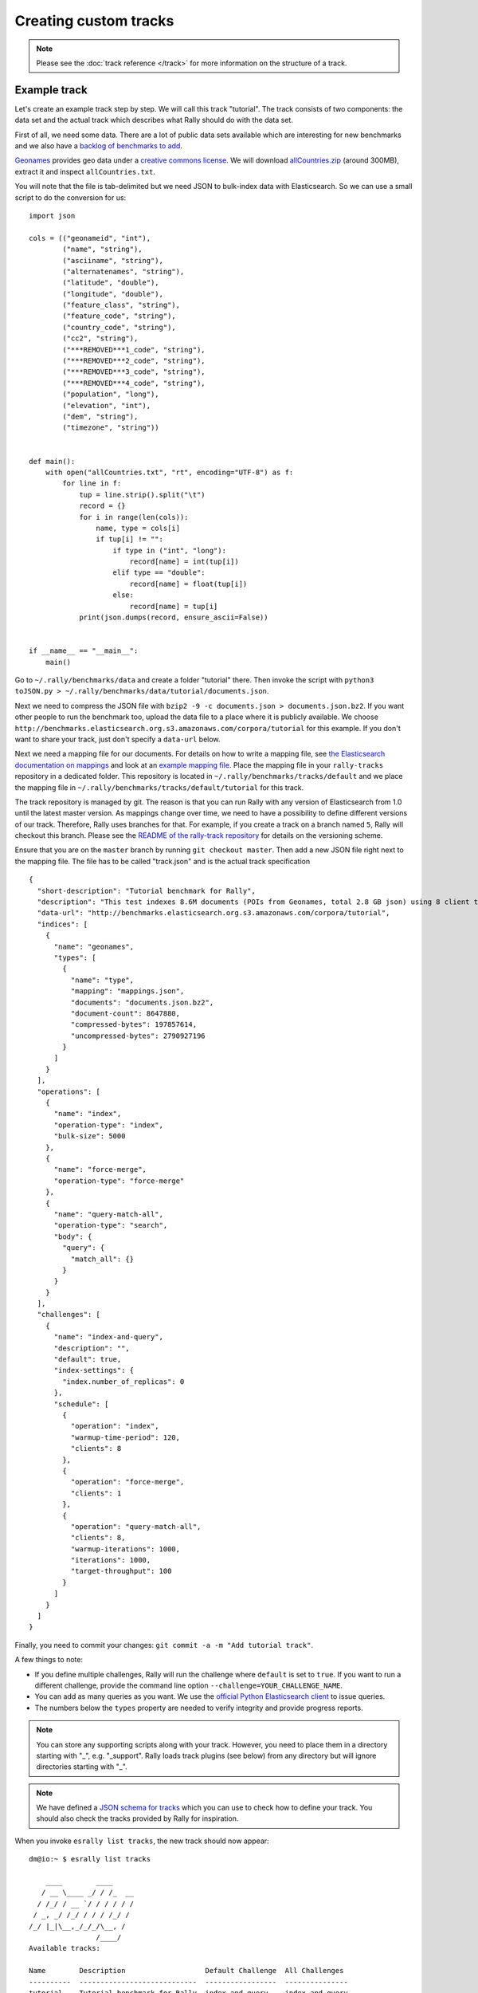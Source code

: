 Creating custom tracks
======================

.. note::
    Please see the :doc:`track reference </track>` for more information on the structure of a track.


Example track
-------------

Let's create an example track step by step. We will call this track "tutorial". The track consists of two components: the data set and the actual track which describes what Rally should do with the data set.

First of all, we need some data. There are a lot of public data sets available which are interesting for new benchmarks and we also have a
`backlog of benchmarks to add <https://github.com/elastic/rally-tracks/issues>`_.

`Geonames <http://www.geonames.org/>`_ provides geo data under a `creative commons license <http://creativecommons.org/licenses/by/3.0/>`_. We will download `allCountries.zip <http://download.geonames.org/export/dump/allCountries.zip>`_ (around 300MB), extract it and inspect ``allCountries.txt``.

You will note that the file is tab-delimited but we need JSON to bulk-index data with Elasticsearch. So we can use a small script to do the conversion for us::

    import json

    cols = (("geonameid", "int"),
            ("name", "string"),
            ("asciiname", "string"),
            ("alternatenames", "string"),
            ("latitude", "double"),
            ("longitude", "double"),
            ("feature_class", "string"),
            ("feature_code", "string"),
            ("country_code", "string"),
            ("cc2", "string"),
            ("***REMOVED***1_code", "string"),
            ("***REMOVED***2_code", "string"),
            ("***REMOVED***3_code", "string"),
            ("***REMOVED***4_code", "string"),
            ("population", "long"),
            ("elevation", "int"),
            ("dem", "string"),
            ("timezone", "string"))


    def main():
        with open("allCountries.txt", "rt", encoding="UTF-8") as f:
            for line in f:
                tup = line.strip().split("\t")
                record = {}
                for i in range(len(cols)):
                    name, type = cols[i]
                    if tup[i] != "":
                        if type in ("int", "long"):
                            record[name] = int(tup[i])
                        elif type == "double":
                            record[name] = float(tup[i])
                        else:
                            record[name] = tup[i]
                print(json.dumps(record, ensure_ascii=False))


    if __name__ == "__main__":
        main()

Go to ``~/.rally/benchmarks/data`` and create a folder "tutorial" there. Then invoke the script with ``python3 toJSON.py > ~/.rally/benchmarks/data/tutorial/documents.json``.

Next we need to compress the JSON file with ``bzip2 -9 -c documents.json > documents.json.bz2``. If you want other people to run the benchmark too, upload the data file to a place where it is publicly available. We choose ``http://benchmarks.elasticsearch.org.s3.amazonaws.com/corpora/tutorial`` for this example. If you don't want to share your track, just don't specify a ``data-url`` below.

Next we need a mapping file for our documents. For details on how to write a mapping file, see `the Elasticsearch documentation on mappings <https://www.elastic.co/guide/en/elasticsearch/reference/current/mapping.html>`_ and look at an `example mapping file <https://github.com/elastic/rally-tracks/blob/master/geonames/mappings.json>`_. Place the mapping file in your ``rally-tracks`` repository in a dedicated folder. This repository is located in ``~/.rally/benchmarks/tracks/default`` and we place the mapping file in ``~/.rally/benchmarks/tracks/default/tutorial`` for this track.

The track repository is managed by git. The reason is that you can run Rally with any version of Elasticsearch from 1.0 until the latest master version. As mappings change over time, we need to have a possibility to define different versions of our track. Therefore, Rally uses branches for that. For example, if you create a track on a branch named ``5``, Rally will checkout this branch. Please see the `README of the rally-track repository <https://github.com/elastic/rally-tracks>`_ for details on the versioning scheme.

Ensure that you are on the ``master`` branch by running ``git checkout master``. Then add a new JSON file right next to the mapping file. The file has to be called "track.json" and is the actual track specification ::

    {
      "short-description": "Tutorial benchmark for Rally",
      "description": "This test indexes 8.6M documents (POIs from Geonames, total 2.8 GB json) using 8 client threads and 5000 docs per bulk request against Elasticsearch",
      "data-url": "http://benchmarks.elasticsearch.org.s3.amazonaws.com/corpora/tutorial",
      "indices": [
        {
          "name": "geonames",
          "types": [
            {
              "name": "type",
              "mapping": "mappings.json",
              "documents": "documents.json.bz2",
              "document-count": 8647880,
              "compressed-bytes": 197857614,
              "uncompressed-bytes": 2790927196
            }
          ]
        }
      ],
      "operations": [
        {
          "name": "index",
          "operation-type": "index",
          "bulk-size": 5000
        },
        {
          "name": "force-merge",
          "operation-type": "force-merge"
        },
        {
          "name": "query-match-all",
          "operation-type": "search",
          "body": {
            "query": {
              "match_all": {}
            }
          }
        }
      ],
      "challenges": [
        {
          "name": "index-and-query",
          "description": "",
          "default": true,
          "index-settings": {
            "index.number_of_replicas": 0
          },
          "schedule": [
            {
              "operation": "index",
              "warmup-time-period": 120,
              "clients": 8
            },
            {
              "operation": "force-merge",
              "clients": 1
            },
            {
              "operation": "query-match-all",
              "clients": 8,
              "warmup-iterations": 1000,
              "iterations": 1000,
              "target-throughput": 100
            }
          ]
        }
      ]
    }

Finally, you need to commit your changes: ``git commit -a -m "Add tutorial track"``.

A few things to note:

* If you define multiple challenges, Rally will run the challenge where ``default`` is set to ``true``. If you want to run a different challenge, provide the command line option ``--challenge=YOUR_CHALLENGE_NAME``.
* You can add as many queries as you want. We use the `official Python Elasticsearch client <http://elasticsearch-py.readthedocs.org/>`_ to issue queries.
* The numbers below the ``types`` property are needed to verify integrity and provide progress reports.

.. note::

    You can store any supporting scripts along with your track. However, you need to place them in a directory starting with "_", e.g. "_support". Rally loads track plugins (see below) from any directory but will ignore directories starting with "_".

.. note::

    We have defined a `JSON schema for tracks <https://github.com/elastic/rally/blob/master/esrally/resources/track-schema.json>`_ which you can use to check how to define your track. You should also check the tracks provided by Rally for inspiration.

When you invoke ``esrally list tracks``, the new track should now appear::

    dm@io:~ $ esrally list tracks
    
        ____        ____
       / __ \____ _/ / /_  __
      / /_/ / __ `/ / / / / /
     / _, _/ /_/ / / / /_/ /
    /_/ |_|\__,_/_/_/\__, /
                    /____/
    Available tracks:
    
    Name        Description                   Default Challenge  All Challenges
    ----------  ----------------------------  -----------------  ---------------
    tutorial    Tutorial benchmark for Rally  index-and-query    index-and-query

Congratulations, you have created your first track! You can test it with ``esrally --track=tutorial --offline`` and run specific challenges with ``esrally --track=tutorial --challenge=index-and-query --offline``.

.. _add_track_test_mode:

Adding support for test mode
----------------------------

When you invoke Rally with ``--test-mode``, it switches to a mode that allows you to check your track very quickly for syntax errors. To achieve that, it will postprocess its internal track representation after loading it:

* Iteration-based tasks will run at most one warmup iteration and one measurement iteration.
* Time-period-based task will run for at most 10 seconds without any warmup.

To avoid downloading a lot of data, Rally will postprocess all data file names of a track. So instead of ``documents.json.bz2``, Rally will attempt to download ``documents-1k.json.bz2`` and will assume it contains 1.000 documents. However, you need to prepare these data files otherwise this test mode is not supported.

The preparation is very easy and requires these two steps:

1. Pick 1.000 documents from your data set. We choose the first 1.000 here but it does not matter usually which part you choose: ``head -n 1000 documents.json > documents-1k.json``.
2. Compress it: ``bzip2 -9 -c documents-1k.json > documents-1k.json.bz2``

You have to repeat these steps for all data files of your track.

Structuring your track
----------------------

``track.json`` is just the entry point to a track but you can split your track as you see fit. Suppose you want to add more challenges to the track above but you want to keep them in a separate files. Let's start by storing our challenge in a separate file, e.g in ``challenges/index-and-query.json``. Create the directory and store the following in ``index-and-query.json``::

    {
          "name": "index-and-query",
          "description": "",
          "default": true,
          "index-settings": {
            "index.number_of_replicas": 0
          },
          "schedule": [
            {
              "operation": "index",
              "warmup-time-period": 120,
              "clients": 8
            },
            {
              "operation": "force-merge",
              "clients": 1
            },
            {
              "operation": "query-match-all",
              "clients": 8,
              "warmup-iterations": 1000,
              "iterations": 1000,
              "target-throughput": 100
            }
          ]
        }

Now modify ``track.json`` so it knows about your new file::


    {
      "short-description": "Tutorial benchmark for Rally",
      "description": "This test indexes 8.6M documents (POIs from Geonames, total 2.8 GB json) using 8 client threads and 5000 docs per bulk request against Elasticsearch",
      "data-url": "http://benchmarks.elasticsearch.org.s3.amazonaws.com/corpora/tutorial",
      "indices": [
        {
          "name": "geonames",
          "types": [
            {
              "name": "type",
              "mapping": "mappings.json",
              "documents": "documents.json.bz2",
              "document-count": 8647880,
              "compressed-bytes": 197857614,
              "uncompressed-bytes": 2790927196
            }
          ]
        }
      ],
      "operations": [
        {
          "name": "index",
          "operation-type": "index",
          "bulk-size": 5000
        },
        {
          "name": "force-merge",
          "operation-type": "force-merge"
        },
        {
          "name": "query-match-all",
          "operation-type": "search",
          "body": {
            "query": {
              "match_all": {}
            }
          }
        }
      ],
      "challenges": [
        {% include "challenges/index-and-query.json" %}
      ]
    }

We replaced the challenge content with  ``{% include "challenges/index-and-query.json" %}`` which tells Rally to include the challenge from the provided file. You can use ``include`` on arbitrary parts of your track.

However, if your track consists of multiple challenges it can be cumbersome to include them all explicitly. Therefore Rally brings a ``collect`` helper that collects all related files for you. Let's adapt our track to use it::

    {% import "rally.helpers" as rally %}
    {
      "short-description": "Standard benchmark in Rally (8.6M POIs from Geonames)",
      "description": "This test indexes 8.6M documents (POIs from Geonames, total 2.8 GB json) using 8 client threads and 5000 docs per bulk request against Elasticsearch",
      "data-url": "http://benchmarks.elasticsearch.org.s3.amazonaws.com/corpora/tutorial",
      "indices": [
        {
          "name": "geonames",
          "types": [
            {
              "name": "type",
              "mapping": "mappings.json",
              "documents": "documents.json.bz2",
              "document-count": 8647880,
              "compressed-bytes": 197857614,
              "uncompressed-bytes": 2790927196
            }
          ]
        }
      ],
      "operations": [
        {
          "name": "index",
          "operation-type": "index",
          "bulk-size": 5000
        },
        {
          "name": "force-merge",
          "operation-type": "force-merge"
        },
        {
          "name": "query-match-all",
          "operation-type": "search",
          "body": {
            "query": {
              "match_all": {}
            }
          }
        }
      ],
      "challenges": [
        {{ rally.collect(parts="challenges/*.json") }}
      ]
    }

We changed two things here. First, we imported helper functions from Rally by adding ``{% import "rally.helpers" as rally %}`` in line 1. Second, we used Rally's ``collect`` helper to find and include all JSON files in the "challenges" subdirectory with the statement ``{{ rally.collect(parts="challenges/*.json") }}``. When you add new challenges in this directory, Rally will automatically pick them up.

.. note::

    If you want to check the final result, please check Rally's log file. Rally will print the full rendered track there after it has loaded it successfully.

You can even use `Jinja2 variables <http://jinja.pocoo.org/docs/2.9/templates/#assignments>`_ but you need to import the Rally helpers a bit differently then. You also need to declare all variables before the ``import`` statement::

        {% set clients = 16 %}
        {% import "rally.helpers" as rally with context %}

If you use this idiom you can then refer to variables inside your snippets with ``{{ clients }}``.

You've now mastered the basics of track development for Rally. It's time to pat yourself on the back before you dive into the advanced topics!

How to contribute a track
-------------------------

First of all, please read Rally's `contributors guide <https://github.com/elastic/rally/blob/master/CONTRIBUTING.md>`_.

If you want to contribute your track, follow these steps:

1. Create a track JSON file and mapping files as described above and place them in a separate folder in the ``rally-tracks`` repository. Please also add a README file in this folder which contains licensing information (respecting the licensing terms of the source data). Note that pull requests for tracks without a license cannot be accepted.
2. Upload the associated data so they can be publicly downloaded via HTTP. The data should be compressed either as .bz2 (recommended) or as .zip. Also, don't forget to upload the "-1k" data files to support test mode properly.
3. Create a pull request in the `rally-tracks Github repo <https://github.com/elastic/rally-tracks>`_.

Advanced topics
---------------

Template Language
^^^^^^^^^^^^^^^^^

Rally uses `Jinja2 <http://jinja.pocoo.org/docs/dev/>`_ as template language. This allows you to use Jinja2 expressions in track files.


Extension Points
""""""""""""""""

Rally also provides a few extension points to Jinja2:

* ``now``: This is a global variable that represents the current date and time when the template is evaluated by Rally.
* ``days_ago()``: This is a `filter <http://jinja.pocoo.org/docs/dev/templates/#filters>`_ that you can use for date calculations.

You can find an example in the logging track::

    {
      "name": "range",
        "index": "logs-*",
        "type": "type",
        "body": {
          "query": {
            "range": {
              "@timestamp": {
                "gte": "now-{{'15-05-1998' | days_ago(now)}}d/d",
                "lt": "now/d"
              }
            }
          }
        }
      }
    }

The data set that is used in the logging track starts on 26-04-1998 but we want to ignore the first few days for this query, so we start on 15-05-1998. The expression ``{{'15-05-1998' | days_ago(now)}}`` yields the difference in days between now and the fixed start date and allows us to benchmark time range queries relative to now with a predetermined data set.

Custom parameter sources
^^^^^^^^^^^^^^^^^^^^^^^^

.. note::

    This is a rather new feature and the API may change! However, the effort to use custom parameter sources is very low.

.. warning::

    Your parameter source is on a performance-critical code-path so please double-check with :ref:`Rally's profiling support <clr_enable_driver_profiling>` that you did not introduce any bottlenecks.


Consider the following operation definition::

    {
      "name": "term",
      "operation-type": "search",
      "body": {
        "query": {
          "term": {
            "body": "physician"
          }
        }
      }
    }

This query is defined statically in the track specification but sometimes you may want to vary parameters, e.g. search also for "mechanic" or "nurse". In this case, you can write your own "parameter source" with a little bit of Python code.

First, define the name of your parameter source in the operation definition::

    {
      "name": "term",
      "operation-type": "search",
      "param-source": "my-custom-term-param-source"
      "professions": ["mechanic", "physician", "nurse"]
    }

Rally will recognize the parameter source and looks then for a file ``track.py`` in the same directory as the corresponding JSON file. This file contains the implementation of the parameter source::

    import random


    def random_profession(indices, params):
        # you must provide all parameters that the runner expects
        return {
            "body": {
                "query": {
                    "term": {
                        "body": "%s" % random.choice(params["professions"])
                    }
                }
            },
            "index": None,
            "type": None,
            "use_request_cache": False
        }

    def register(registry):
        registry.register_param_source("my-custom-term-param-source", random_profession)

The example above shows a simple case that is sufficient if the operation to which your parameter source is applied is idempotent and it does not matter whether two clients execute the same operation.

The function ``random_profession`` is the actual parameter source. Rally will bind the name "my-custom-term-param-source" to this function by calling ``register``. ``register`` is called by Rally before the track is executed.

The parameter source function needs to declare the two parameters ``indices`` and ``params``. `indices` contains all indices of this track and ``params`` contains all parameters that have been defined in the operation definition in ``track.json``. We use it in the example to read the professions to choose.

If you need more control, you need to implement a class. The example above, implemented as a class looks as follows::

    import random


    class TermParamSource:
        def __init__(self, indices, params):
            self._indices = indices
            self._params = params

        def partition(self, partition_index, total_partitions):
            return self

        def size(self):
            return 1

        def params(self):
            # you must provide all parameters that the runner expects
            return {
                "body": {
                    "query": {
                        "term": {
                            "body": "%s" % random.choice(self._params["professions"])
                        }
                    }
                },
                "index": None,
                "type": None,
                "use_request_cache": False
            }


    def register(registry):
        registry.register_param_source("my-custom-term-param-source", TermParamSource)


Let's walk through this code step by step:

* Note the method ``register`` where you need to bind the name in the track specification to your parameter source implementation class similar to the simple example.
* The class ``TermParamSource`` is the actual parameter source and needs to fulfill a few requirements:

    * It needs to have a constructor with the signature ``__init__(self, indices, params)``. You don't need to store these parameters if you don't need them.
    * ``partition(self, partition_index, total_partitions)`` is called by Rally to "assign" the parameter source across multiple clients. Typically you can just return ``self`` but in certain cases you need to do something more sophisticated. If each clients needs to act differently then you can provide different parameter source instances here.
    * ``size(self)``: This method is needed to help Rally provide a proper progress indication to users if you use a warmup time period. For bulk indexing, this would return the number of bulks (for a given client). As searches are typically executed with a pre-determined amount of iterations, just return ``1`` in this case.
    * ``params(self)``: This method needs to return a dictionary with all parameters that the corresponding "runner" expects. For the standard case, Rally provides most of these parameters as a convenience, but here you need to define all of them yourself. This method will be invoked once for every iteration during the race. We can see that we randomly select a profession from a list which will be then be executed by the corresponding runner.

.. note::

    Be aware that ``params(self)`` is called on a performance-critical path so don't do anything in this method that takes a lot of time (avoid any I/O). For searches, you should usually throttle throughput anyway and there it does not matter that much but if the corresponding operation is run without throughput throttling, please double-check that you did not introduce a bottleneck in the load test driver with your custom parameter source.

In the implementation of custom parameter sources you can access the Python standard API. Using any additional libraries is not supported.

You can also implement your parameter sources and runners in multiple Python files but the main entry point is always ``track.py``. The root package name of your plugin is the name of your track.

Custom runners
^^^^^^^^^^^^^^

.. warning::

    Your runner is on a performance-critical code-path so please double-check with :ref:`Rally's profiling support <clr_enable_driver_profiling>` that you did not introduce any bottlenecks.

You cannot only define custom parameter sources but also custom runners. Runners execute an operation against Elasticsearch. Out of the box, Rally supports the following operations:

* Bulk indexing
* Force merge
* Searches
* Index stats
* Nodes stats

If you want to use any other operation, you can define a custom runner. Consider, we want to use the percolate API with an older version of Elasticsearch (note that it has been replaced by the percolate query in Elasticsearch 5.0). To achieve this, we c

In track.json specify an operation with type "percolate" (you can choose this name freely)::

    {
      "name": "percolator_with_content_google",
      "operation-type": "percolate",
      "body": {
        "doc": {
          "body": "google"
        },
        "track_scores": true
      }
    }


Then create a file ``track.py`` next to ``track.json`` and implement the following two functions::

    def percolate(es, params):
        es.percolate(
            index="queries",
            doc_type="content",
            body=params["body"]
        )


    def register(registry):
        registry.register_runner("percolate", percolate)


The function ``percolate`` is the actual runner and takes the following parameters:

* ``es``, which is the Elasticsearch Python client
* ``params`` which is a dict of parameters provided by its corresponding parameter source. Treat this parameter as read only and do not attempt to write to it.

This function can return either:

* Nothing at all. Then Rally will assume that by default ``1`` and ``"ops"`` (see below)
* A tuple of ``weight`` and a ``unit``, which is usually ``1`` and ``"ops"``. If you run a bulk operation you might return the bulk size here, for example in number of documents or in MB. Then you'd return for example ``(5000, "docs")`` Rally will use these values to store throughput metrics.
* A ``dict`` with arbitrary keys. If the ``dict`` contains the key ``weight`` it is assumed to be numeric and chosen as weight as defined above. The key ``unit`` is treated similarly. All other keys are added to the ``meta`` section of the corresponding service time and latency metrics records.

Similar to a parameter source you also need to bind the name of your operation type to the function within ``register``.

If you need more control, you can also implement a runner class. The example above, implemented as a class looks as follows::

    class PercolateRunner:
        def __enter__(self):
            return self

        def __call__(self, es, params):
            es.percolate(
                index="queries",
                doc_type="content",
                body=params["body"]
            )

        def __repr__(self, *args, **kwargs):
            return "percolate"

    def register(registry):
        registry.register_runner("percolate", PercolateRunner())


The actual runner is implemented in the method ``__call__`` and the same return value conventions apply as for functions. For debugging purposes you should also implement ``__repr__`` and provide a human-readable name for your runner. Finally, you need to register your runner in the ``register`` function. Runners also support Python's `context manager <https://docs.python.org/3/library/stdtypes.html#typecontextmanager>`_ interface. Rally uses a new context for each request. Implementing the context manager interface can be handy for cleanup of resources after executing an operation. Rally uses it for example to clear open scrolls.

.. note::

    You need to implement ``register`` just once and register all parameter sources and runners there.

Custom schedulers
^^^^^^^^^^^^^^^^^

.. warning::

    Your scheduler is on a performance-critical code-path so please double-check with :ref:`Rally's profiling support <clr_enable_driver_profiling>` that you did not introduce any bottlenecks.

If you want to rate-limit execution of tasks, you can specify a ``target-throughput`` (in operations per second). For example, Rally will attempt to run this term query 20 times per second::

  {
    "operation": "term",
    "target-throughput": 20
  }

By default, Rally will use a `deterministic distribution <https://en.wikipedia.org/wiki/Degenerate_distribution>`_ to determine when to schedule the next operation. This means, that it will execute the term query at 0, 50ms, 100ms, 150ms and so on. Note that the scheduler is aware of the number of clients. Consider this example::

  {
    "operation": "term",
    "target-throughput": 20,
    "clients": 4
  }

If Rally would not take the number of clients into account and would still issue requests (from each of the four clients) at the same points in time (i.e. 0, 50ms, 100ms, 150ms, ...), it would run at a target throughput of 4 * 20 = 80 operations per second. Hence, Rally will automatically reduce the rate at which each client will execute requests. Each client will issue requests at 0, 200ms, 400ms, 600ms, 800ms, 1000ms and so on. Each client issues five requests per second but as there are four of them, we still have a target throughput of 20 operations per second. You should keep this in mind, when writing your own custom schedules.

If you want to create a custom scheduler, create a file ``track.py`` next to ``track.json`` and implement the following two functions::

    import random

    def random_schedule(current):
        return current + random.randint(10, 900) / 1000.0


    def register(registry):
        registry.register_scheduler("my_random", random_schedule)

You can then use your custom scheduler as follows::

  {
    "operation": "term",
    "schedule": "my_random"
  }

The function ``random_schedule`` returns a floating point number which represents the next point in time when Rally should execute the given operation. This point in time is measured in seconds relative to the beginning of the execution of this task. The parameter ``current`` is the last return value of your function and is 0 for the first invocation. So, for example, this scheduler could return the following series: 0, 0.119, 0.622, 1.29, 1.343, 1.984, 2.233. Note that this implementation is usually not sufficient as it does not take into account the number of clients. Therefore, you will typically want to implement a full-blown scheduler which can also take parameters. Below is an example for our random scheduler::

    import random

    class RandomScheduler:
        def __init__(self, params):
            # assume one client by default
            clients = self.params.get("clients", 1)
            # scale accordingly with the number of clients!
            self.lower_bound = clients * self.params.get("lower-bound-millis", 10)
            self.upper_bound = clients * self.params.get("upper-bound-millis", 900)

        def next(self, current):
            return current + random.randint(self.lower_bound, self.upper_bound) / 1000.0


    def register(registry):
        registry.register_scheduler("my_random", RandomScheduler)

This implementation will now achieve the same rate independent of the number of clients. Additionally, we can pass the lower and upper bound for the random function from our track::

    {
        "operation": "term",
        "schedule": "my_random",
        "clients": 4,
        "lower-bound-millis": 50,
        "upper-bound-millis": 250
    }

Running tasks in parallel
^^^^^^^^^^^^^^^^^^^^^^^^^

Rally supports running tasks in parallel with the ``parallel`` element. Below you find a few examples that show how it should be used:

In the simplest case, you let Rally decide the number of clients needed to run the parallel tasks::


        {
          "parallel": {
            "warmup-iterations": 1000,
            "iterations": 1000,
            "tasks": [
              {
                "operation": "default",
                "target-throughput": 50
              },
              {
                "operation": "term",
                "target-throughput": 200
              },
              {
                "operation": "phrase",
                "target-throughput": 200
              },
              {
                "operation": "country_agg_uncached",
                "target-throughput": 50
              }
            ]
          }
        }
      ]
    }

Rally will determine that four clients are needed to run each task in a dedicated client.

However, you can also explicitly limit the number of clients::

        {
          "parallel": {
            "clients": 2,
            "warmup-iterations": 1000,
            "iterations": 1000,
            "tasks": [
              {
                "operation": "default",
                "target-throughput": 50
              },
              {
                "operation": "term",
                "target-throughput": 200
              },
              {
                "operation": "phrase",
                "target-throughput": 200
              },
              {
                "operation": "country_agg_uncached",
                "target-throughput": 50
              }
            ]
          }
        }

This will run the four tasks with just two clients. You could also specify more clients than there are tasks but these will then just idle.

You can also specify a number of clients on sub tasks explicitly (by default, one client is assumed per subtask). This allows to define a weight for each client operation. Note that you need to define the number of clients also on the ``parallel`` parent element, otherwise Rally would determine the number of totally needed clients again on its own::

        {
          "parallel": {
            "clients": 3,
            "warmup-iterations": 1000,
            "iterations": 1000,
            "tasks": [
              {
                "operation": "default",
                "target-throughput": 50
              },
              {
                "operation": "term",
                "target-throughput": 200
              },
              {
                "operation": "phrase",
                "target-throughput": 200,
                "clients": 2
              },
              {
                "operation": "country_agg_uncached",
                "target-throughput": 50
              }
            ]
          }
        }

This will ensure that the phrase query will be executed by two clients. All other ones are executed by one client.

.. warning::
    You cannot nest parallel tasks.

Custom Track Repositories
^^^^^^^^^^^^^^^^^^^^^^^^^

Rally provides a default track repository that is hosted on `Github <https://github.com/elastic/rally-tracks>`_. You can also add your own track repositories although this requires a bit of additional work. First of all, track repositories need to be managed by git. The reason is that Rally can benchmark multiple versions of Elasticsearch and we use git branches in the track repository to determine the best match for each track. The versioning scheme is as follows:

* The `master` branch needs to work with the latest `master` branch of Elasticsearch.
* All other branches need to match the version scheme of Elasticsearch, i.e. ``MAJOR.MINOR.PATCH-SUFFIX`` where all parts except ``MAJOR`` are optional.

Rally implements a fallback logic so you don't need to define a branch for each patch release of Elasticsearch. For example:

* The branch `6.0.0-alpha1` will be chosen for the version ``6.0.0-alpha1`` of Elasticsearch.
* The branch `5` will be chosen for all versions for Elasticsearch with the major version 5, e.g. ``5.0.0``, ``5.1.3`` (provided there is no specific branch).

Rally tries to use the branch with the best match to the benchmarked version of Elasticsearch.

Creating a new track repository
"""""""""""""""""""""""""""""""

All track repositories are located in ``~/.rally/benchmarks/tracks``. If you want to add a dedicated track repository, called ``private`` follow these steps::

    cd ~/.rally/benchmarks/tracks
    mkdir private
    cd private
    git init
    # add your track now
    git add .
    git commit -m "Initial commit"


If you want to share your tracks with others you need to add a remote and push it::

    git remote add origin git@git-repos.acme.com:acme/rally-tracks.git
    git push -u origin master

If you have added a remote you should also add it in ``~/.rally/rally.ini``, otherwise you can skip this step. Open the file in your editor of choice and add the following line in the section ``tracks``::

    private.url = <<URL_TO_YOUR_ORIGIN>>

Rally will then automatically update the local tracking branches before the benchmark starts.

You can now verify that everything works by listing all tracks in this track repository::

    esrally list tracks --track-repository=private

This shows all tracks that are available on the ``master`` branch of this repository. Suppose you only created tracks on the branch ``2`` because you're interested in the performance of Elasticsearch 2.x, then you can specify also the distribution version::

    esrally list tracks --track-repository=private --distribution-version=2.0.0


Rally will follow the same branch fallback logic as described above.

Adding an already existing track repository
"""""""""""""""""""""""""""""""""""""""""""

If you want to add a track repository that already exists, just open ``~/.rally/rally.ini`` in your editor of choice and add the following line in the section ``tracks``::

    your_repo_name.url = <<URL_TO_YOUR_ORIGIN>>

After you have added this line, have Rally list the tracks in this repository::

    esrally list tracks --track-repository=your_repo_name

